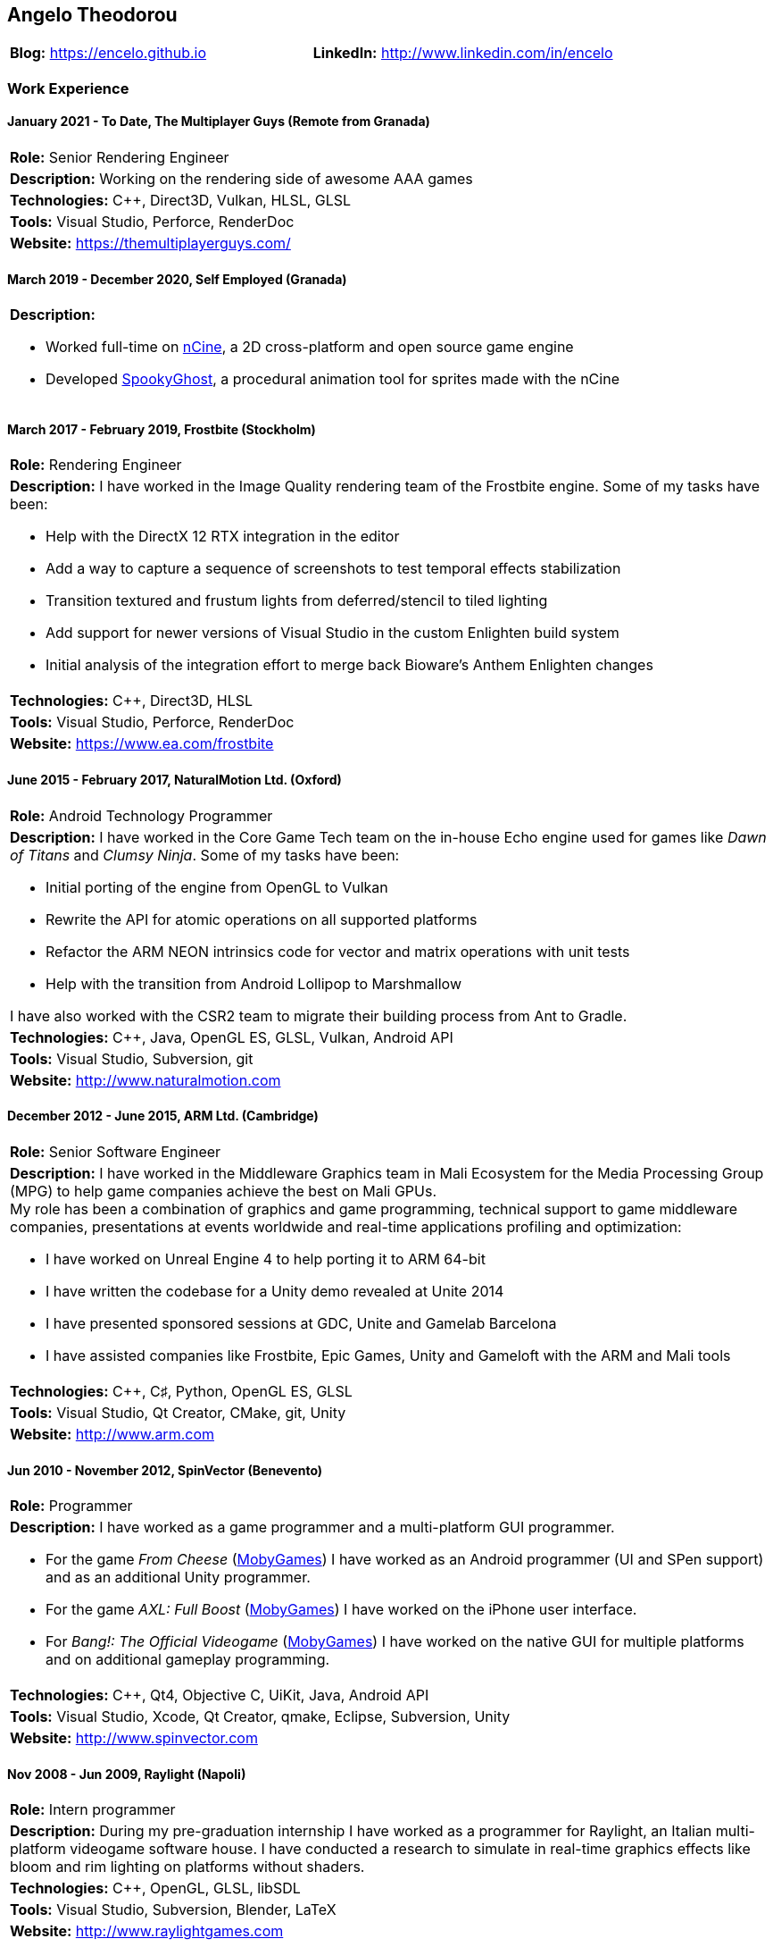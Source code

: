 :nofooter:
== Angelo Theodorou

[stripes=odd]
|===
|*Blog:* https://encelo.github.io|*LinkedIn:* http://www.linkedin.com/in/encelo
|===

=== Work Experience

==== January 2021 - To Date, The Multiplayer Guys (Remote from Granada)
[stripes=odd]
|===
|*Role:* Senior Rendering Engineer
a|*Description:* Working on the rendering side of awesome AAA games

|*Technologies:* C++, Direct3D, Vulkan, HLSL, GLSL
|*Tools:* Visual Studio, Perforce, RenderDoc
|*Website:* https://themultiplayerguys.com/
|===

==== March 2019 - December 2020, Self Employed (Granada)
[stripes=even]
|===
a|*Description:*

* Worked full-time on https://ncine.github.io/[nCine], a 2D cross-platform and open source game engine
* Developed https://encelo.itch.io/spookyghost[SpookyGhost], a procedural animation tool for sprites made with the nCine
|===

==== March 2017 - February 2019, Frostbite (Stockholm)
[stripes=odd]
|===
|*Role:* Rendering Engineer
a|*Description:* I have worked in the Image Quality rendering team of the Frostbite engine. Some of my tasks have been:

* Help with the DirectX 12 RTX integration in the editor
* Add a way to capture a sequence of screenshots to test temporal effects stabilization
* Transition textured and frustum lights from deferred/stencil to tiled lighting
* Add support for newer versions of Visual Studio in the custom Enlighten build system
* Initial analysis of the integration effort to merge back Bioware's Anthem Enlighten changes

|*Technologies:* C++, Direct3D, HLSL
|*Tools:* Visual Studio, Perforce, RenderDoc
|*Website:* https://www.ea.com/frostbite
|===

==== June 2015 - February 2017, NaturalMotion Ltd. (Oxford)
[stripes=odd]
|===
|*Role:* Android Technology Programmer
a|*Description:* I have worked in the Core Game Tech team on the in-house Echo engine used for games like _Dawn of Titans_ and _Clumsy Ninja_. Some of my tasks have been:

* Initial porting of the engine from OpenGL to Vulkan
* Rewrite the API for atomic operations on all supported platforms
* Refactor the ARM NEON intrinsics code for vector and matrix operations with unit tests
* Help with the transition from Android Lollipop to Marshmallow

I have also worked with the CSR2 team to migrate their building process from Ant to Gradle.
|*Technologies:* C++, Java, OpenGL ES, GLSL, Vulkan, Android API
|*Tools:* Visual Studio, Subversion, git
|*Website:* http://www.naturalmotion.com
|===

==== December 2012 - June 2015, ARM Ltd. (Cambridge)
[stripes=odd]
|===
|*Role:* Senior Software Engineer
a|*Description:* I have worked in the Middleware Graphics team in Mali Ecosystem for the Media Processing Group (MPG) to help game companies achieve the best on Mali GPUs. +
My role has been a combination of graphics and game programming, technical support to game middleware companies, presentations at events worldwide and real-time applications profiling and optimization:

* I have worked on Unreal Engine 4 to help porting it to ARM 64-bit
* I have written the codebase for a Unity demo revealed at Unite 2014
* I have presented sponsored sessions at GDC, Unite and Gamelab Barcelona
* I have assisted companies like Frostbite, Epic Games, Unity and Gameloft with the ARM and Mali tools
|*Technologies:* C++, C♯, Python, OpenGL ES, GLSL
|*Tools:* Visual Studio, Qt Creator, CMake, git, Unity
|*Website:* http://www.arm.com
|===

==== Jun 2010 - November 2012, SpinVector (Benevento)
[stripes=odd]
|===
|*Role:* Programmer
a|*Description:* I have worked as a game programmer and a multi-platform GUI programmer.

* For the game _From Cheese_ (https://www.mobygames.com/game/from-cheese[MobyGames]) I have worked as an Android programmer (UI and SPen support) and as an additional Unity programmer.
* For the game _AXL: Full Boost_ (https://www.mobygames.com/game/axl-full-boost[MobyGames]) I have worked on the iPhone user interface.
* For _Bang!: The Official Videogame_ (http://www.mobygames.com/game/bang[MobyGames]) I have worked on the native GUI for multiple platforms and on additional gameplay programming.
|*Technologies:* C++, Qt4, Objective C, UiKit, Java, Android API
|*Tools:* Visual Studio, Xcode, Qt Creator, qmake, Eclipse, Subversion, Unity
|*Website:* http://www.spinvector.com
|===

==== Nov 2008 - Jun 2009, Raylight (Napoli)
[stripes=odd]
|===
|*Role:* Intern programmer
|*Description:* During my pre-graduation internship I have worked as a programmer for Raylight, an Italian multi-platform videogame software house.
I have conducted a research to simulate in real-time graphics effects like bloom and rim lighting on platforms without shaders.
|*Technologies:* C++, OpenGL, GLSL, libSDL
|*Tools:* Visual Studio, Subversion, Blender, LaTeX
|*Website:* http://www.raylightgames.com
|===

=== Personal Projects

[stripes=odd,cols="16,84"]
|===
|2011 - To Date|*nCine*: http://ncine.github.io, a cross-platform 2D game engine
|2010|*Pacstats*: http://pacstats.googlecode.com, statistical charts generator for Arch Linux pacman activity
|2005 - 2010|*OpenGL demos*: http://encelo.netsons.org/programming/opengl, experiments about SSAO, parallax mapping, DoF, deferred shading, HDR, toon shading, water rendering and stencil shadows
|2006 - 2007|*GL O.B.S.*: http://globs.sourceforge.net, GL Open Benchmark Suite
|2004 - 2007|*Mars: Land of No Mercy*: http://sourceforge.net/projects/mars, a turn based strategy game featuring isometric graphics
|*Technologies:*|C++, GFLW, SDL2, Lua, ImGui, Python, PyGTK, pysqlite, matplotlib
|*Tools:*|git, CMake, Cppcheck, Doxygen, Valgrind, Google Test, Google Benchmark, RenderDoc, Apitrace
|===

=== Education
* Bachelor's Degree in Computer Science at the "Federico II" University of Naples with final mark 110/110 cum laude (highest mark with honours)
